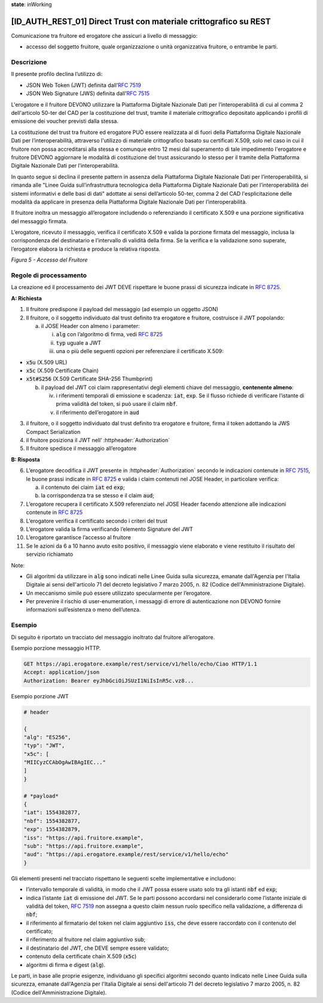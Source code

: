 **state**: inWorking


[ID_AUTH_REST_01] Direct Trust con materiale crittografico su REST
============================================================

Comunicazione tra fruitore ed erogatore che assicuri a livello di
messaggio:

-  accesso del soggetto fruitore, quale organizzazione o unità
   organizzativa fruitore, o entrambe le parti.

Descrizione
-----------

Il presente profilo declina l’utilizzo di:

-  JSON Web Token (JWT) definita dall’:rfc:`7519`

-  JSON Web Signature (JWS) definita dall’:rfc:`7515`

L'erogatore e il fruitore DEVONO utilizzare la Piattaforma Digitale 
Nazionale Dati per l’interoperabilità di cui al comma 2 dell'articolo 
50-ter del CAD per la costituzione del trust, tramite il materiale crittografico 
depositato applicando i profili di emissione dei voucher previsti dalla stessa.

La costituzione del trust tra fruitore ed erogatore PUÒ essere realizzata al di fuori della Piattaforma Digitale Nazionale Dati per l’interoperabilità, attraverso l'utilizzo di materiale crittografico basato su certificati X.509, solo nel caso in cui il fruitore non possa accreditarsi alla stessa e comunque entro 12 mesi dal superamento di tale impedimento l'erogatore e fruitore DEVONO aggiornare le modalità di costituzione del trust assicurando lo stesso per il tramite della Piattaforma Digitale Nazionale Dati per l’interoperabilità.

In quanto segue si declina il presente pattern in assenza della Piattaforma Digitale 
Nazionale Dati per l’interoperabilità, si rimanda alle "Linee Guida sull’infrastruttura tecnologica della Piattaforma Digitale Nazionale Dati per l’interoperabilità dei sistemi informativi e delle basi di dati" adottate ai sensi dell’articolo 50-ter, comma 2 del CAD l'esplicitazione delle modalità da applicare in presenza della Piattaforma Digitale Nazionale Dati per l’interoperabilità.

Il fruitore inoltra un messaggio all’erogatore includendo o
referenziando il certificato X.509 e una porzione significativa del
messaggio firmata.

L’erogatore, ricevuto il messaggio, verifica il certificato X.509 e
valida la porzione firmata del messaggio, inclusa la corrispondenza del
destinatario e l’intervallo di validità della firma. Se la verifica e la
validazione sono superate, l’erogatore elabora la richiesta e produce la
relativa risposta.

.. mermaid::

     sequenceDiagram
     
      activate Fruitore
      activate Erogatore
      Fruitore->>+Erogatore: 1. Request()
      Erogatore-->>Fruitore: 2. Response
      deactivate Erogatore
      deactivate Fruitore

*Figura 5 - Accesso del Fruitore*

Regole di processamento
-----------------------

La creazione ed il processamento dei JWT DEVE rispettare
le buone prassi di sicurezza indicate in :rfc:`8725`.

**A: Richiesta**

1. Il fruitore predispone il payload del messaggio (ad esempio un
   oggetto JSON)

2. Il fruitore, o il soggetto individuato dal trust definito tra 
   erogatore e fruitore, costruisce il JWT popolando:

   a. il JOSE Header con almeno i parameter:

      i.   :code:`alg` con l’algoritmo di firma, vedi :rfc:`8725`

      ii.  :code:`typ` uguale a JWT

      iii. una o più delle seguenti opzioni per referenziare il
           certificato X.509:

-  :code:`x5u` (X.509 URL)

-  :code:`x5c` (X.509 Certificate Chain)

-  :code:`x5t#S256` (X.509 Certificate SHA-256 Thumbprint)

   b. il payload del JWT coi claim rappresentativi degli elementi chiave
      del messaggio, **contenente almeno**:

      iv. i riferimenti temporali di emissione e scadenza: :code:`iat`, :code:`exp`. Se
          il flusso richiede di verificare l’istante di prima validità
          del token, si può usare il claim :code:`nbf`.

      v.  il riferimento dell’erogatore in :code:`aud`

3. il fruitore, o il soggetto individuato dal trust definito tra 
   erogatore e fruitore, firma il token adottando la JWS Compact Serialization

4. il fruitore posiziona il JWT nell’ :httpheader:`Authorization`

5. Il fruitore spedisce il messaggio all’erogatore

**B: Risposta**

6.  L’erogatore decodifica il JWT presente in :httpheader:`Authorization`
    secondo le indicazioni contenute in :rfc:`7515#section-5.2`,
    le buone prassi indicate in :rfc:`8725`
    e valida i claim contenuti nel JOSE Header, in particolare verifica:

    a.  il contenuto dei claim :code:`iat` ed :code:`exp`;

    b.  la corrispondenza tra se stesso e il claim :code:`aud`;

7.  L’erogatore recupera il certificato X.509 referenziato nel JOSE
    Header
    facendo attenzione alle indicazioni contenute in :rfc:`8725#section-3.10`

8. L’erogatore verifica il certificato secondo i criteri del trust
9. L’erogatore valida la firma verificando l’elemento Signature del JWT

10. L’erogatore garantisce l’accesso al fruitore

11. Se le azioni da 6 a 10 hanno avuto esito positivo, il messaggio
    viene elaborato e viene restituito il risultato del servizio
    richiamato

Note:

-  Gli algoritmi da utilizzare in :code:`alg` sono indicati
   nelle Linee Guida sulla sicurezza, emanate dall'Agenzia per l'Italia Digitale 
   ai sensi dell'articolo 71 del decreto legislativo 7 marzo 2005, n. 82 (Codice dell'Amministrazione Digitale).

-  Un meccanismo simile può essere utilizzato specularmente per
   l’erogatore.

-  Per prevenire il rischio di user-enumeration, i messaggi di errore di
   autenticazione non DEVONO fornire informazioni sull’esistenza o meno
   dell’utenza.

Esempio
-----------

Di seguito è riportato un tracciato del messaggio inoltrato dal fruitore
all’erogatore.

Esempio porzione messaggio HTTP.

.. code-block:: http

   GET https://api.erogatore.example/rest/service/v1/hello/echo/Ciao HTTP/1.1
   Accept: application/json
   Authorization: Bearer eyJhbGciOiJSUzI1NiIsInR5c.vz8...

Esempio porzione JWT

.. code-block:: python

   # header
   
   {
   "alg": "ES256",
   "typ": "JWT",
   "x5c": [
   "MIICyzCCAbOgAwIBAgIEC..."
   ]
   }
   
   # *payload*
   {
   "iat": 1554382877,
   "nbf": 1554382877,
   "exp": 1554382879,
   "iss": "https://api.fruitore.example",
   "sub": "https://api.fruitore.example",
   "aud": "https://api.erogatore.example/rest/service/v1/hello/echo"
   }

Gli elementi presenti nel tracciato rispettano le seguenti scelte
implementative e includono:

-  l’intervallo temporale di validità, in modo che il JWT possa essere
   usato solo tra gli istanti :code:`nbf` ed :code:`exp`;

-  indica l’istante :code:`iat` di emissione del JWT. Se le parti possono
   accordarsi nel considerarlo come l’istante iniziale di validità del
   token, :rfc:`7519` non assegna a questo claim nessun ruolo specifico
   nella validazione, a differenza di :code:`nbf`;

-  il riferimento al firmatario del token  nel claim aggiuntivo :code:`iss`, che deve essere
   raccordato con il contenuto del certificato;

-  il riferimento al fruitore nel claim aggiuntivo :code:`sub`;

-  il destinatario del JWT, che DEVE sempre essere validato;

-  contenuto della certificate chain X.509 (:code:`x5c`)

-  algoritmi di firma e digest (:code:`alg`).

Le parti, in base alle proprie esigenze, individuano gli specifici algoritmi 
secondo quanto indicato nelle Linee Guida sulla sicurezza, emanate dall'Agenzia per l'Italia Digitale 
ai sensi dell'articolo 71 del decreto legislativo 7 marzo 2005, n. 82 (Codice dell'Amministrazione Digitale).

